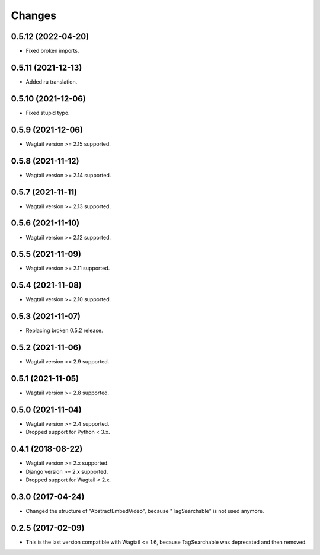 Changes
-------

0.5.12 (2022-04-20)
~~~~~~~~~~~~~~~~~~~

* Fixed broken imports.

0.5.11 (2021-12-13)
~~~~~~~~~~~~~~~~~~~

* Added ru translation.

0.5.10 (2021-12-06)
~~~~~~~~~~~~~~~~~~~

* Fixed stupid typo.

0.5.9 (2021-12-06)
~~~~~~~~~~~~~~~~~~

* Wagtail version >= 2.15 supported.

0.5.8 (2021-11-12)
~~~~~~~~~~~~~~~~~~

* Wagtail version >= 2.14 supported.

0.5.7 (2021-11-11)
~~~~~~~~~~~~~~~~~~

* Wagtail version >= 2.13 supported.

0.5.6 (2021-11-10)
~~~~~~~~~~~~~~~~~~

* Wagtail version >= 2.12 supported.

0.5.5 (2021-11-09)
~~~~~~~~~~~~~~~~~~

* Wagtail version >= 2.11 supported.

0.5.4 (2021-11-08)
~~~~~~~~~~~~~~~~~~

* Wagtail version >= 2.10 supported.

0.5.3 (2021-11-07)
~~~~~~~~~~~~~~~~~~

* Replacing broken 0.5.2 release.

0.5.2 (2021-11-06)
~~~~~~~~~~~~~~~~~~

* Wagtail version >= 2.9 supported.

0.5.1 (2021-11-05)
~~~~~~~~~~~~~~~~~~

* Wagtail version >= 2.8 supported.

0.5.0 (2021-11-04)
~~~~~~~~~~~~~~~~~~

* Wagtail version >= 2.4 supported.
* Dropped support for Python < 3.x.

0.4.1 (2018-08-22)
~~~~~~~~~~~~~~~~~~

* Wagtail version >= 2.x supported.
* Django version >= 2.x supported.
* Dropped support for Wagtail < 2.x.

0.3.0 (2017-04-24)
~~~~~~~~~~~~~~~~~~

* Changed the structure of "AbstractEmbedVideo", because "TagSearchable" is not used anymore.

0.2.5 (2017-02-09)
~~~~~~~~~~~~~~~~~~

* This is the last version compatible with Wagtail <= 1.6, because TagSearchable was deprecated and then removed.
